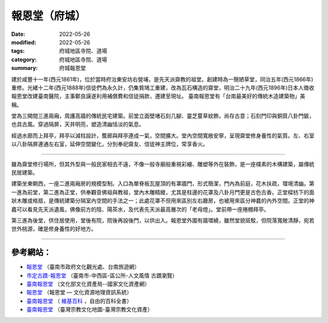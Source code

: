 =================
報恩堂（府城）
=================

:date: 2022-05-26
:modified: 2022-05-26
:tags: 府城地區寺院、道場
:category: 府城地區寺院、道場
:summary: 府城報恩堂

建於咸豐十一年(西元1861年)，位於當時府治東安坊右營埔，是先天派齋教的祖堂。創建時為一簡陋草堂，同治五年(西元1866年)重修。光緒十二年(西元1888年)信徒們為永久計，仍集貲鳩工重建，改為瓦石構造的齋堂，明治二十九年(西元1896年)日本人徵收報恩堂改建臺南醫院，主事鄭良謨遂利用補償費和信徒捐款，遷建至現址。 臺南報恩堂有「台南最美好的傳統木造建築物」美稱。 

堂為三開間三進兩廂，周護高牆的傳統民宅建築。前堂立面壁堵石刻几腳、靈芝蔓草紋飾，尚存古意；石刻門印與銅質八卦門鈸，也具古風。穿過隔屏，天井明亮，塑造清幽恬淡的氣息。

經過水廊而上拜亭，拜亭以減柱設計，簷廊與拜亭連成一氣，空間擴大。堂內空間寬敞安寧，呈現齋堂修身養性的氣質。左、右室以八卦隔屏連通左右室，延伸空間變化，分別奉祀齋友、信徒神主牌位，常享香火。

------

雖為齋堂修行場所，但其外型與一般民家相去不遠，不像一般寺廟般重視彩繪、雕塑等外在裝飾，是一座樸素的木構建築，屬傳統民居建築。

建築坐東朝西，一座二進兩廂房的規模型制。入口為單脊板瓦屋頂的有罩牆門，形式簡潔，門內為前庭，花木扶疏，環境清幽。第一進為前堂，第二進為正堂，供奉觀音佛祖與教祖，堂內木雕精緻，尤其是柱邊的花罩及八卦月門更是古色古香。正堂樑枋下的面狀木雕或格扇，是傳統建築分隔室內空間的手法之一；此處花罩不但用來區別左右廳房，也被用來區分神龕的內外空間。正堂的神龕可以看見先天派遺風，佛像前方的陰、陽茶水，及代表先天派最高層次的「老母燈」。堂前帶一座捲棚拜亭。

第三進為後堂，供住居使用，堂後有院，院後再設後門，以供出入。報恩堂外圍有牆環繞，雖然堂貌斑駁，但院落寬敞清靜，宛若世外桃源，確是修身養性的好地方。

------

參考網站：
~~~~~~~~~~~~~

- `報恩堂 <https://www.twtainan.net/zh-tw/Attractions/Detail/704/%E5%A0%B1%E6%81%A9%E5%A0%82>`__ （臺南市政府文化觀光處、台南旅遊網）

- `市定古蹟-報恩堂 <https://web.tainan.gov.tw/tnwcdo/News_Content.aspx?n=20016&s=7170184>`__ （臺南市-中西區-區公所-人文風情 古蹟瀏覽）

- `臺南報恩堂 <https://nchdb.boch.gov.tw/assets/overview/monument/19851127000045>`__ （文化部文化資產局--國家文化資產網）

- `報恩堂 <http://crgis.rchss.sinica.edu.tw/temples/TainanCity/westcentral/2108018-BET>`__ （報恩堂 — 文化資源地理資訊系統）

-  `臺南報恩堂 <https://zh.wikipedia.org/wiki/%E8%87%BA%E5%8D%97%E5%A0%B1%E6%81%A9%E5%A0%82>`__ （ `維基百科 <https://zh.wikipedia.org/wiki/Wikipedia:%E9%A6%96%E9%A1%B5>`__ ，自由的百科全書）

-  `臺南報恩堂 <https://www.taiwangods.com/html/cultural/3_0011.aspx?i=98>`__ （臺灣宗教文化地圖-臺灣宗教文化資產）


..
  created on 2022-05-26; prepared on 2000-10-14